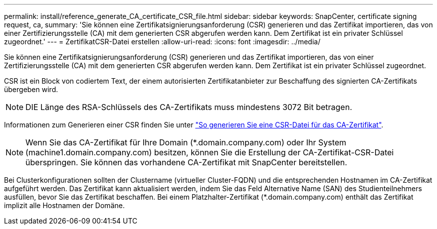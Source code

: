 ---
permalink: install/reference_generate_CA_certificate_CSR_file.html 
sidebar: sidebar 
keywords: SnapCenter, certificate signing request, ca, 
summary: 'Sie können eine Zertifikatsignierungsanforderung (CSR) generieren und das Zertifikat importieren, das von einer Zertifizierungsstelle (CA) mit dem generierten CSR abgerufen werden kann. Dem Zertifikat ist ein privater Schlüssel zugeordnet.' 
---
= ZertifikatCSR-Datei erstellen
:allow-uri-read: 
:icons: font
:imagesdir: ../media/


[role="lead"]
Sie können eine Zertifikatsignierungsanforderung (CSR) generieren und das Zertifikat importieren, das von einer Zertifizierungsstelle (CA) mit dem generierten CSR abgerufen werden kann. Dem Zertifikat ist ein privater Schlüssel zugeordnet.

CSR ist ein Block von codiertem Text, der einem autorisierten Zertifikatanbieter zur Beschaffung des signierten CA-Zertifikats übergeben wird.


NOTE: DIE Länge des RSA-Schlüssels des CA-Zertifikats muss mindestens 3072 Bit betragen.

Informationen zum Generieren einer CSR finden Sie unter https://kb.netapp.com/Advice_and_Troubleshooting/Data_Protection_and_Security/SnapCenter/How_to_generate_CA_Certificate_CSR_file["So generieren Sie eine CSR-Datei für das CA-Zertifikat"^].


NOTE: Wenn Sie das CA-Zertifikat für Ihre Domain (*.domain.company.com) oder Ihr System (machine1.domain.company.com) besitzen, können Sie die Erstellung der CA-Zertifikat-CSR-Datei überspringen. Sie können das vorhandene CA-Zertifikat mit SnapCenter bereitstellen.

Bei Clusterkonfigurationen sollten der Clustername (virtueller Cluster-FQDN) und die entsprechenden Hostnamen im CA-Zertifikat aufgeführt werden. Das Zertifikat kann aktualisiert werden, indem Sie das Feld Alternative Name (SAN) des Studienteilnehmers ausfüllen, bevor Sie das Zertifikat beschaffen. Bei einem Platzhalter-Zertifikat (*.domain.company.com) enthält das Zertifikat implizit alle Hostnamen der Domäne.
